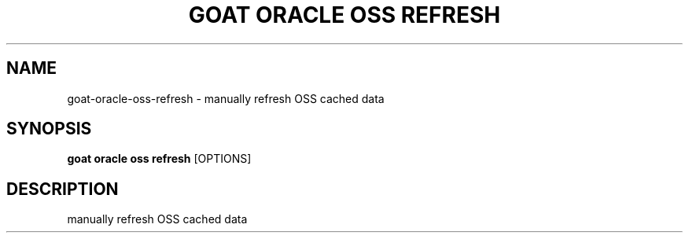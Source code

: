 .TH "GOAT ORACLE OSS REFRESH" "1" "2024-02-04" "2024.2.4.728" "goat oracle oss refresh Manual"
.SH NAME
goat\-oracle\-oss\-refresh \- manually refresh OSS cached data
.SH SYNOPSIS
.B goat oracle oss refresh
[OPTIONS]
.SH DESCRIPTION
manually refresh OSS cached data
